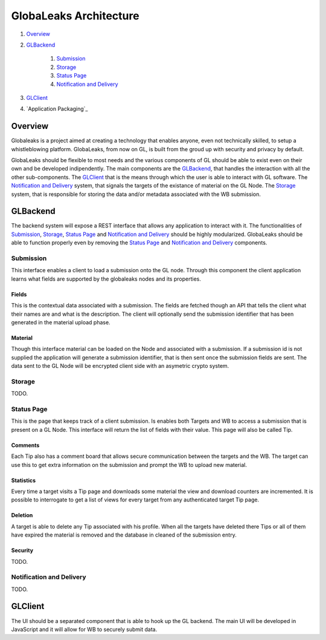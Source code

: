 =======================
GlobaLeaks Architecture
=======================

1. `Overview`_
2. `GLBackend`_

    1. `Submission`_
    2. `Storage`_
    3. `Status Page`_
    4. `Notification and Delivery`_

3. `GLClient`_
4. `Application Packaging`_

Overview
========

Globaleaks is a project aimed at creating a technology that
enables anyone, even not technically skilled, to setup a
whistleblowing platform. GlobaLeaks, from now on GL, is built
from the groud up with security and privacy by default.

GlobaLeaks should be flexible to most needs and the various
components of GL should be able to exist even on their own
and be developed indipendently.
The main components are the `GLBackend`_, that handles
the interaction with all the other sub-components. The `GLClient`_
that is the means through which the user is able to
interact with GL software. The `Notification and Delivery`_ system,
that signals the targets of the existance of material on the GL
Node. The `Storage`_ system, that is responsible for
storing the data and/or metadata associated with the WB submission.

GLBackend
=========

The backend system will expose a REST interface that allows any
application to interact with it.
The functionalities of `Submission`_, `Storage`_, `Status Page`_
and `Notification and Delivery`_ should be highly modularized.
GlobaLeaks should be able to function properly even by removing
the `Status Page`_ and `Notification and Delivery`_ components.

Submission
----------

This interface enables a client to load a submission onto the
GL node. Through this component the client application learns
what fields are supported by the globaleaks nodes and its
properties.

Fields
``````

This is the contextual data associated with a submission. The
fields are fetched though an API that tells the client what
their names are and what is the description. The client will
optionally send the submission identifier that has been generated
in the material upload phase.


Material
````````

Though this interface material can be loaded on the Node and
associated with a submission. If a submission id is not supplied
the application will generate a submission identifier, that
is then sent once the submission fields are sent.
The data sent to the GL Node will be encrypted client side with
an asymetric crypto system.

Storage
-------

TODO.

Status Page
-----------

This is the page that keeps track of a client submission. Is enables
both Targets and WB to access a submission that is present on
a GL Node. This interface will return the list of fields with
their value. This page will also be called Tip.

Comments
````````

Each Tip also has a comment board that allows secure communication
between the targets and the WB. The target can use this to get
extra information on the submission and prompt the WB to upload new
material.

Statistics
``````````

Every time a target visits a Tip page and downloads some material
the view and download counters are incremented. It is possible to
interrogate to get a list of views for every target from any
authenticated target Tip page.

Deletion
````````

A target is able to delete any Tip associated with his profile.
When all the targets have deleted there Tips or all of them have
expired the material is removed and the database in cleaned of the
submission entry.

Security
````````

TODO.

Notification and Delivery
-------------------------

TODO.


GLClient
========

The UI should be a separated component that is able to hook up the GL
backend. The main UI will be developed in JavaScript and it will allow
for WB to securely submit data.



